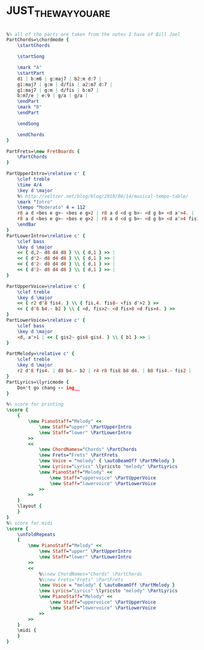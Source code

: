* JUST_THE_WAY_YOU_ARE
  :PROPERTIES:
  :idyoutube: "QPiK_yGG8ag"
  :uuid:     "ca1dfd9e-7033-11e0-a987-0019d11e5a41"
  :completion: "4"
  :structure: "????"
  :piece:    "Moderately"
  :style:    "Pop"
  :poet:     "Billy Joel"
  :composer: "Billy Joel"
  :title:    "Just The Way You Are"
  :doOwn:    True
  :doGuitar: True
  :END:


#+name: Own
#+header: :file just_the_way_you_are_Own.eps
#+begin_src lilypond 

%% all of the parts are taken from the notes I have of Bill Joel
PartChords=\chordmode {
	\startChords

	\startSong

	\mark "A"
	\startPart
	d1 | b:m6 | g:maj7 | b2:m d:7 |
	g1:maj7 | g:m | d/fis | a2:m7 d:7 |
	g1:maj7 | g:m | d/fis | b:m7 |
	b:m7/e | e:9 | g/a | g/a |
	\endPart
	\mark "B"
	\endPart

	\endSong

	\endChords
}

PartFrets=\new FretBoards {
	\PartChords
}

PartUpperIntro=\relative c' {
	\clef treble
	\time 4/4
	\key d \major
	%% http://veltzer.net/blog/blog/2010/08/14/musical-tempo-table/
	\mark "Intro"
	\tempo "Moderato" 4 = 112
	r8 a d <bes e g>~ <bes e g>2 | r8 a d <d g b>~ <d g b> <d a'>4. |
	r8 a d <bes e g>~ <bes e g>2 | r8 a d <d g b>~ <d g b> <d a'>4 fis16 e | \myEndLine
	\endBar
}
PartLowerIntro=\relative c' {
	\clef bass
	\key d \major
	<< { d,2~ d8 d4 d8 } \\ { d,1 } >> |
	<< { d'2~ d8 d4 d8 } \\ { d,1 } >> |
	<< { d'2~ d8 d4 d8 } \\ { d,1 } >> |
	<< { d'2~ d8 d4 d8 } \\ { d,1 } >> |
}

PartUpperVoice=\relative c' {
	\clef treble
	\key d \major
	<< { r2 d'8 fis4. } \\ { fis,4. fis8~ <fis d'>2 } >>
	<< { d'8 b4.~ b2 } \\ { <d, fis>2~ <d fis>8 <d fis>4. } >>
}
PartLowerVoice=\relative c' {
	\clef bass
	\key d \major
	<d, a'>1 | << { gis2~ gis8 gis4. } \\ { b1 } >> |
}

PartMelody=\relative c' {
	\clef treble
	\key d \major
	r2 d'8 fis4. | d8 b4.~ b2 | r4 r8 fis8 b8 d4. | b8 fis4.~ fis2 |
}
PartLyrics=\lyricmode {
	Don't go chang -- ing__
}

%% score for printing
\score {
	{
		\new PianoStaff="Melody" <<
			\new Staff="upper" \PartUpperIntro
			\new Staff="lower" \PartLowerIntro
		>>
		<<
			\new ChordNames="Chords" \PartChords
			\new Frets="Frets" \PartFrets
			\new Voice = "melody" { \autoBeamOff \PartMelody }
			\new Lyrics="Lyrics" \lyricsto "melody" \PartLyrics
			\new PianoStaff="Melody" <<
				\new Staff="uppervoice" \PartUpperVoice
				\new Staff="lowervoice" \PartLowerVoice
			>>
		>>
	}
	\layout {
	}
}
%% score for midi
\score {
	\unfoldRepeats
	{
		\new PianoStaff="Melody" <<
			\new Staff="upper" \PartUpperIntro
			\new Staff="lower" \PartLowerIntro
		>>
		<<
			%%\new ChordNames="Chords" \PartChords
			%%\new Frets="Frets" \PartFrets
			\new Voice = "melody" { \autoBeamOff \PartMelody }
			\new Lyrics="Lyrics" \lyricsto "melody" \PartLyrics
			\new PianoStaff="Melody" <<
				\new Staff="uppervoice" \PartUpperVoice
				\new Staff="lowervoice" \PartLowerVoice
			>>
		>>
	}
	\midi {
	}
}

#+end_src

